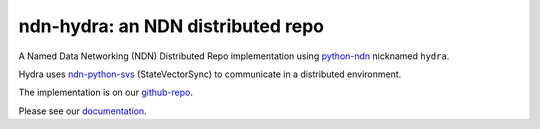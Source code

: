 ndn-hydra: an NDN distributed repo
==================================

A Named Data Networking (NDN) Distributed Repo implementation using python-ndn_ nicknamed ``hydra``.

Hydra uses ndn-python-svs_ (StateVectorSync) to communicate in a distributed environment.

The implementation is on our github-repo_.

Please see our documentation_.

.. _python-ndn: https://github.com/named-data/python-ndn
.. _ndn-python-svs: https://github.com/justincpresley/ndn-python-svs
.. _documentation: https://ndn-hydra.readthedocs.io
.. _github-repo: https://github.com/UCLA-IRL/ndn-hydra

